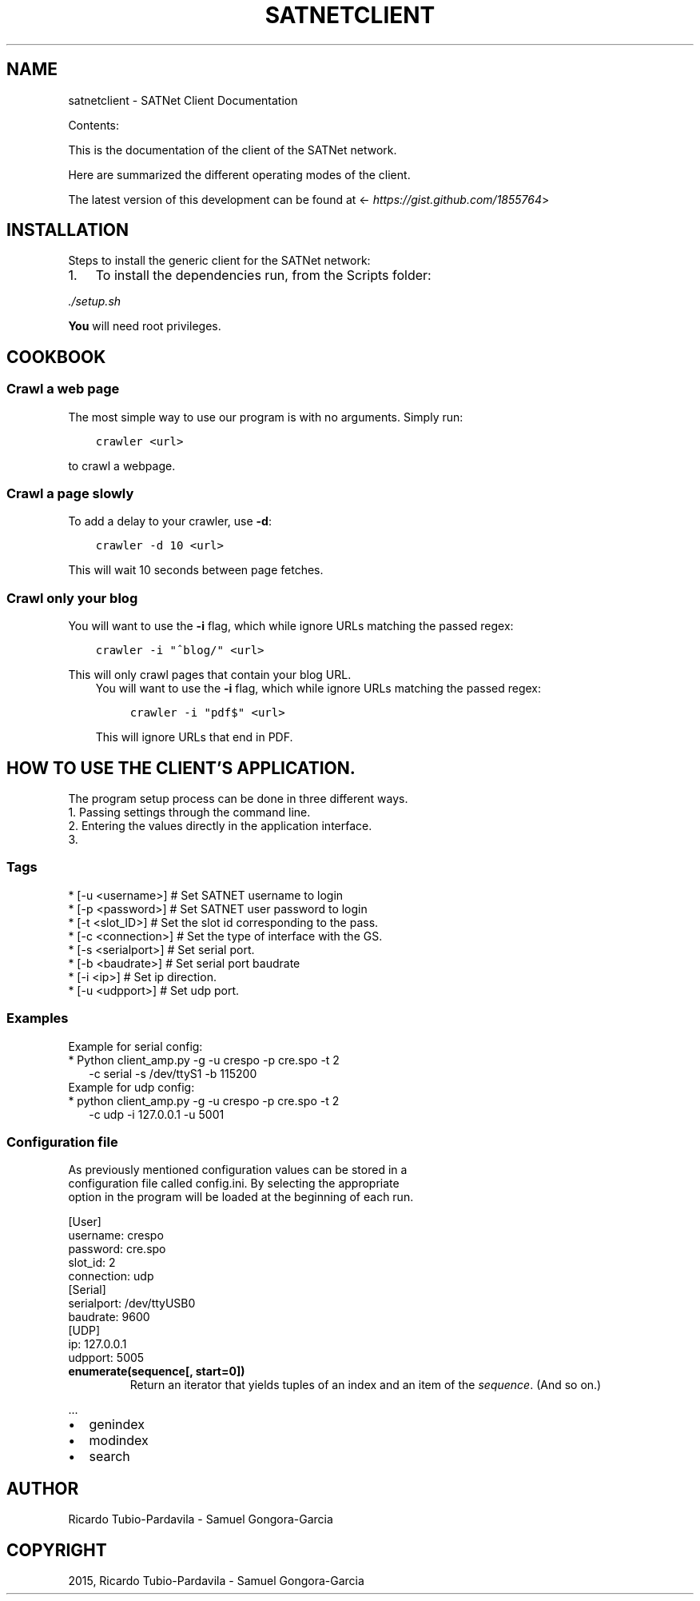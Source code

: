 .\" Man page generated from reStructuredText.
.
.TH "SATNETCLIENT" "1" "November 09, 2015" "0.1" "SATNet Client"
.SH NAME
satnetclient \- SATNet Client Documentation
.
.nr rst2man-indent-level 0
.
.de1 rstReportMargin
\\$1 \\n[an-margin]
level \\n[rst2man-indent-level]
level margin: \\n[rst2man-indent\\n[rst2man-indent-level]]
-
\\n[rst2man-indent0]
\\n[rst2man-indent1]
\\n[rst2man-indent2]
..
.de1 INDENT
.\" .rstReportMargin pre:
. RS \\$1
. nr rst2man-indent\\n[rst2man-indent-level] \\n[an-margin]
. nr rst2man-indent-level +1
.\" .rstReportMargin post:
..
.de UNINDENT
. RE
.\" indent \\n[an-margin]
.\" old: \\n[rst2man-indent\\n[rst2man-indent-level]]
.nr rst2man-indent-level -1
.\" new: \\n[rst2man-indent\\n[rst2man-indent-level]]
.in \\n[rst2man-indent\\n[rst2man-indent-level]]u
..
.sp
Contents:
.sp
This is the documentation of the client of the SATNet network.
.sp
Here are summarized the different operating modes of the client.
.sp
The latest version of this development can be found at
<\fI\%https://gist.github.com/1855764\fP>
.SH INSTALLATION
.sp
Steps to install the generic client for the SATNet network:
.INDENT 0.0
.IP 1. 3
To install the dependencies run, from the Scripts folder:
.UNINDENT
.sp
\fI\&./setup.sh\fP
.sp
\fBYou\fP will need root privileges.
.SH COOKBOOK
.SS Crawl a web page
.sp
The most simple way to use our program is with no arguments.
Simply run:
.INDENT 0.0
.INDENT 3.5
.sp
.nf
.ft C
crawler <url>
.ft P
.fi
.UNINDENT
.UNINDENT
.sp
to crawl a webpage.
.SS Crawl a page slowly
.sp
To add a delay to your crawler,
use \fB\-d\fP:
.INDENT 0.0
.INDENT 3.5
.sp
.nf
.ft C
crawler \-d 10 <url>
.ft P
.fi
.UNINDENT
.UNINDENT
.sp
This will wait 10 seconds between page fetches.
.SS Crawl only your blog
.sp
You will want to use the \fB\-i\fP flag,
which while ignore URLs matching the passed regex:
.INDENT 0.0
.INDENT 3.5
.sp
.nf
.ft C
crawler \-i "^blog/" <url>
.ft P
.fi
.UNINDENT
.UNINDENT
.sp
This will only crawl pages that contain your blog URL.
.INDENT 0.0
.INDENT 3.5
You will want to use the \fB\-i\fP flag,
which while ignore URLs matching the passed regex:
.INDENT 0.0
.INDENT 3.5
.sp
.nf
.ft C
crawler \-i "pdf$" <url>
.ft P
.fi
.UNINDENT
.UNINDENT
.sp
This will ignore URLs that end in PDF.
.UNINDENT
.UNINDENT
.SH HOW TO USE THE CLIENT'S APPLICATION.
.nf
The program setup process can be done in three different ways.
1. Passing settings through the command line.
2. Entering the values directly in the application interface.
3.
.fi
.sp
.SS Tags
.nf
* [\-u <username>] # Set SATNET username to login
* [\-p <password>] # Set SATNET user password to login
* [\-t <slot_ID>] # Set the slot id corresponding to the pass.
* [\-c <connection>] # Set the type of interface with the GS.
* [\-s <serialport>] # Set serial port.
* [\-b <baudrate>] # Set serial port baudrate
* [\-i <ip>] # Set ip direction.
* [\-u <udpport>] # Set udp port.
.fi
.sp
.SS Examples
.nf
Example for serial config:
* Python client_amp.py \-g \-u crespo \-p cre.spo \-t 2
.in +2
\-c serial \-s /dev/ttyS1 \-b 115200
.in -2
Example for udp config:
* python client_amp.py \-g \-u crespo \-p cre.spo \-t 2
.in +2
\-c udp \-i 127.0.0.1 \-u 5001
.in -2
.fi
.sp
.SS Configuration file
.nf
As previously mentioned configuration values can be stored in a
configuration file called config.ini. By selecting the appropriate
option in the program will be loaded at the beginning of each run.
.fi
.sp
.nf
[User]
username: crespo
password: cre.spo
slot_id: 2
connection: udp
[Serial]
serialport: /dev/ttyUSB0
baudrate: 9600
[UDP]
ip: 127.0.0.1
udpport: 5005
.fi
.sp
.INDENT 0.0
.TP
.B enumerate(sequence[, start=0])
Return an iterator that yields tuples of an index and an item of the
\fIsequence\fP\&. (And so on.)
.UNINDENT
.sp
\&...
.INDENT 0.0
.IP \(bu 2
genindex
.IP \(bu 2
modindex
.IP \(bu 2
search
.UNINDENT
.SH AUTHOR
Ricardo Tubio-Pardavila - Samuel Gongora-Garcia
.SH COPYRIGHT
2015, Ricardo Tubio-Pardavila - Samuel Gongora-Garcia
.\" Generated by docutils manpage writer.
.
